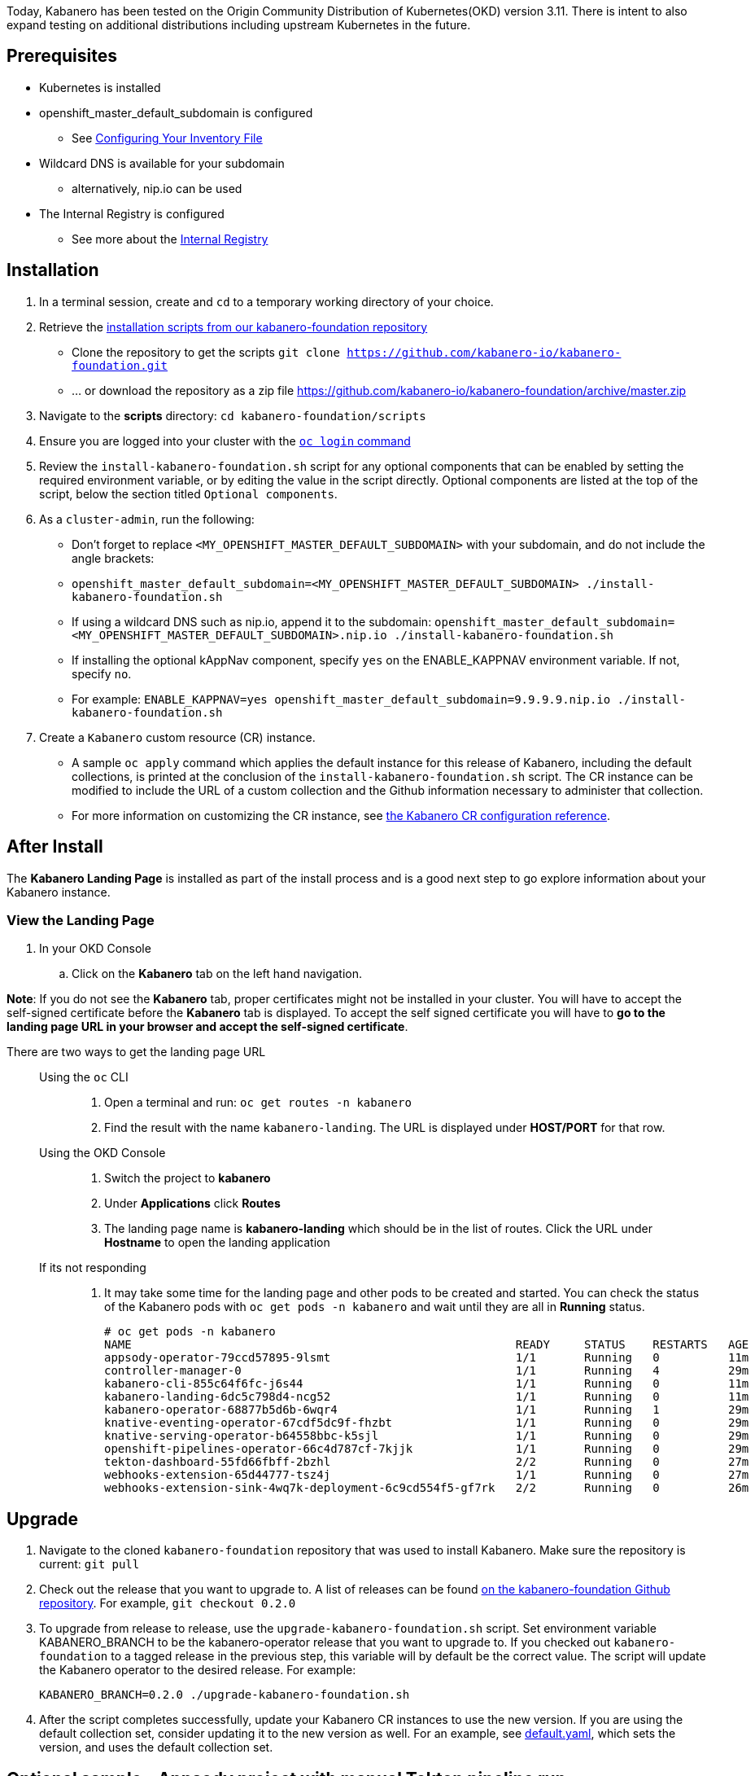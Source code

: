 :page-layout: doc
:page-doc-category: Installation
:page-title: Installing and upgrading Kabanero Foundation
:linkattrs:
:sectanchors:

Today, Kabanero has been tested on the Origin Community Distribution of Kubernetes(OKD) version 3.11. There is intent to also expand testing on additional distributions including upstream Kubernetes in the future.

== Prerequisites

* Kubernetes is installed
* openshift_master_default_subdomain is configured
** See https://docs.okd.io/3.11/install/configuring_inventory_file.html[Configuring Your Inventory File, window="_blank"]
* Wildcard DNS is available for your subdomain
** alternatively, nip.io can be used
* The Internal Registry is configured
** See more about the https://docs.okd.io/3.11/install_config/registry/index.html[Internal Registry, window="_blank"]

== Installation

. In a terminal session, create and `cd` to a temporary working directory of your choice.

. Retrieve the https://github.com/kabanero-io/kabanero-foundation/tree/master/scripts[installation scripts from our kabanero-foundation repository, window="_blank"]
* Clone the repository to get the scripts `git clone https://github.com/kabanero-io/kabanero-foundation.git`
* ... or download the repository as a zip file https://github.com/kabanero-io/kabanero-foundation/archive/master.zip

. Navigate to the **scripts** directory: `cd kabanero-foundation/scripts`

. Ensure you are logged into your cluster with the https://docs.openshift.com/container-platform/3.11/cli_reference/get_started_cli.html#basic-setup-and-login[`oc login` command]

. Review the `install-kabanero-foundation.sh` script for any optional components that can be enabled by setting the required environment variable, or by editing the value in the script directly.  Optional components are listed at the top of the script, below the section titled `Optional components`.

. As a `cluster-admin`, run the following:
* Don't forget to replace `<MY_OPENSHIFT_MASTER_DEFAULT_SUBDOMAIN>` with your subdomain, and do not include the angle brackets:
* `openshift_master_default_subdomain=<MY_OPENSHIFT_MASTER_DEFAULT_SUBDOMAIN> ./install-kabanero-foundation.sh`
* If using a wildcard DNS such as nip.io, append it to the subdomain: `openshift_master_default_subdomain=<MY_OPENSHIFT_MASTER_DEFAULT_SUBDOMAIN>.nip.io ./install-kabanero-foundation.sh`
* If installing the optional kAppNav component, specify `yes` on the ENABLE_KAPPNAV environment variable.  If not, specify `no`.
* For example: `ENABLE_KAPPNAV=yes openshift_master_default_subdomain=9.9.9.9.nip.io ./install-kabanero-foundation.sh`

. Create a `Kabanero` custom resource (CR) instance.
* A sample `oc apply` command which applies the default instance for this release of Kabanero, including the default collections, is printed at the conclusion of the `install-kabanero-foundation.sh` script.  The CR instance can be modified to include the URL of a custom collection and the Github information necessary to administer that collection.
* For more information on customizing the CR instance, see link:kabanero-cr-config.html[the Kabanero CR configuration reference].

== After Install

The **Kabanero Landing Page** is installed as part of the install process and is a good next step to go explore information about your Kabanero instance.

=== View the Landing Page
. In your OKD Console
.. Click on the **Kabanero** tab on the left hand navigation.

**Note**: If you do not see the **Kabanero** tab, proper certificates might not be installed in your cluster. You will have to accept the self-signed certificate before the **Kabanero** tab is displayed.
To accept the self signed certificate you will have to **go to the landing page URL in your browser and accept the self-signed certificate**.

There are two ways to get the landing page URL::

Using the `oc` CLI:::
. Open a terminal and run: `oc get routes -n kabanero`
. Find the result with the name `kabanero-landing`. The URL is displayed under **HOST/PORT** for that row.

Using the OKD Console:::
. Switch the project to **kabanero**
. Under **Applications** click **Routes**
. The landing page name is **kabanero-landing** which should be in the list of routes. Click the URL under **Hostname** to open the landing application

If its not responding:::
. It may take some time for the landing page and other pods to be created and started. You can check the status of the Kabanero pods with `oc get pods -n kabanero` and wait until they are all in *Running* status.
+
```
# oc get pods -n kabanero
NAME                                                        READY     STATUS    RESTARTS   AGE
appsody-operator-79ccd57895-9lsmt                           1/1       Running   0          11m
controller-manager-0                                        1/1       Running   4          29m
kabanero-cli-855c64f6fc-j6s44                               1/1       Running   0          11m
kabanero-landing-6dc5c798d4-ncg52                           1/1       Running   0          11m
kabanero-operator-68877b5d6b-6wqr4                          1/1       Running   1          29m
knative-eventing-operator-67cdf5dc9f-fhzbt                  1/1       Running   0          29m
knative-serving-operator-b64558bbc-k5sjl                    1/1       Running   0          29m
openshift-pipelines-operator-66c4d787cf-7kjjk               1/1       Running   0          29m
tekton-dashboard-55fd66fbff-2bzhl                           2/2       Running   0          27m
webhooks-extension-65d44777-tsz4j                           1/1       Running   0          27m
webhooks-extension-sink-4wq7k-deployment-6c9cd554f5-gf7rk   2/2       Running   0          26m
```

== Upgrade

. Navigate to the cloned `kabanero-foundation` repository that was used to install Kabanero.  Make sure the repository is current:  `git pull`

. Check out the release that you want to upgrade to.  A list of releases can be found link:https://github.com/kabanero-io/kabanero-foundation/releases[on the kabanero-foundation Github repository].  For example, `git checkout 0.2.0`

. To upgrade from release to release, use the `upgrade-kabanero-foundation.sh`
script.  Set environment variable KABANERO_BRANCH to be the kabanero-operator release that you want to upgrade to.  If you checked out `kabanero-foundation` to a tagged release in the previous step, this variable will by default be the correct value.  The script will update the Kabanero operator to the desired release.  For example:
+
```
KABANERO_BRANCH=0.2.0 ./upgrade-kabanero-foundation.sh
```

. After the script completes successfully, update your Kabanero CR
instances to use the new version.  If you are using the default collection set,
consider updating it to the new version as well.  For an example, see link:https://raw.githubusercontent.com/kabanero-io/kabanero-operator/master/config/samples/default.yaml[default.yaml], which sets the version, and uses the default collection set.

== Optional sample - Appsody project with manual Tekton pipeline run

. Create a Persistent Volume for the pipeline to use. A sample hostPath `pv.yaml` is provided.
* `oc apply -f pv.yaml`

. Create the pipeline and execute the example manual pipeline run
* `APP_REPO=https://github.com/dacleyra/appsody-hello-world/ ./appsody-tekton-example-manual-run.sh`

. By default, the application container image will be built and pushed to the Internal Registry, and then deployed as a Knative Service.
* Access the application at: `http://appsody-hello-world.appsody-project.<MY_OPENSHIFT_MASTER_DEFAULT_SUBDOMAIN>`

. Optional - Access the pipeline logs
* `oc logs $(oc get pods -l tekton.dev/pipelineRun=manual-pipeline-run --output=jsonpath={.items[0].metadata.name}) --all-containers`

. Optional - Make detailed pipeline changes by accessing the Tekton dashboard
* `http://tekton-dashboard.<MY_OPENSHIFT_MASTER_DEFAULT_SUBDOMAIN>`
